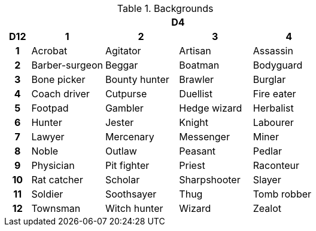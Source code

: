 // This file was automatically generated.

.Backgrounds
[[tb_backgrounds]]
[options='header, unbreakable', cols="^1h,^3,^3,^3,^3"]
|===
h|  4+h|D4
h|D12
 h|1 h|2 h|3 h|4
|1
|Acrobat
|Agitator
|Artisan
|Assassin
|2
|Barber-surgeon
|Beggar
|Boatman
|Bodyguard
|3
|Bone picker
|Bounty hunter
|Brawler
|Burglar
|4
|Coach driver
|Cutpurse
|Duellist
|Fire eater
|5
|Footpad
|Gambler
|Hedge wizard
|Herbalist
|6
|Hunter
|Jester
|Knight
|Labourer
|7
|Lawyer
|Mercenary
|Messenger
|Miner
|8
|Noble
|Outlaw
|Peasant
|Pedlar
|9
|Physician
|Pit fighter
|Priest
|Raconteur
|10
|Rat catcher
|Scholar
|Sharpshooter
|Slayer
|11
|Soldier
|Soothsayer
|Thug
|Tomb robber
|12
|Townsman
|Witch hunter
|Wizard
|Zealot
|===

